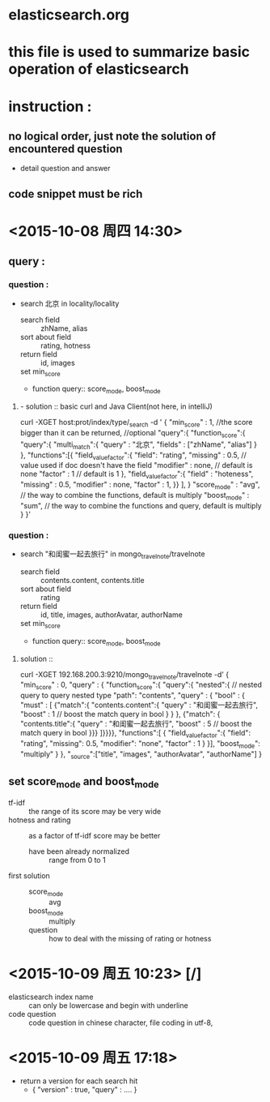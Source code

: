 * elasticsearch.org
* this file is used to summarize basic operation of elasticsearch
* instruction :
** no logical order, just note the solution of encountered question
- detail question and answer
** code snippet must be rich
* <2015-10-08 周四 14:30> 
** query : 
*** question : 
- search 北京 in locality/locality 
  - search field :: zhName, alias
  - sort about field :: rating, hotness
  - return field :: id, images
  - set min_score ::
  - function query:: score_mode, boost_mode
**** - solution :: basic curl and Java Client(not here, in intelliJ)
curl -XGET host:prot/index/type/_search -d '
{
  "min_score" : 1,  //the score bigger than it can be returned, //optional
  "query":{
    "function_score":{
      "query":{
        "multi_match":{
          "query" : "北京",
          "fields" : ["zhName", "alias"]
        }
      },
      "functions":[{
        "field_value_factor":{
          "field": "rating",
          "missing" : 0.5,          // value used if doc doesn't have the field
          "modifier" : none,      // default is none
          "factor" : 1            // default is 1
        },
        "field_value_factor":{
          "field" : "hoteness",
          "missing" : 0.5,
          "modifier" : none,
          "factor" : 1, 
        }}
      ],
    }
    "score_mode" : "avg", // the way to combine the functions, default is multiply
    "boost_mode" : "sum",      // the way to combine the functions and query, default is multiply
  }
}'
*** question : 
- search "和闺蜜一起去旅行" in mongo_travelnote/travelnote 
  - search field :: contents.content, contents.title
  - sort about field :: rating
  - return field :: id, title, images, authorAvatar, authorName
  - set min_score ::
  - function query:: score_mode, boost_mode
**** solution :: 
curl -XGET 192.168.200.3:9210/mongo_travelnote/travelnote -d'
{
  "min_score" : 0,
  "query" : {
    "function_score":{
      "query":{
        "nested":{    // nested query to query nested type
          "path": "contents",
          "query" : {
            "bool" : {
              "must" : [
                {"match":{
                   "contents.content":{
                     "query" : "和闺蜜一起去旅行",
                     "boost" : 1    // boost the match query in bool
                   }
                 }
                },
                {"match": {
                    "contents.title":{
                     "query" : "和闺蜜一起去旅行",
                     "boost" : 5    // boost the match query in bool
                }}}
              ]}}}},
      "functions":[
        {
          "field_value_factor":{
            "field": "rating",
            "missing": 0.5,
            "modifier": "none",
            "factor" : 1
          }    
        }],
      "boost_mode": "multiply"
    }
  },
  "_source":["title", "images", "authorAvatar", "authorName"]
}
  
** set score_mode and boost_mode
- tf-idf :: the range of its score may be very wide
- hotness and rating :: as a factor of tf-idf score may be better
  - have been already normalized :: range from 0 to 1
- first solution ::
  - score_mode :: avg
  - boost_mode :: multiply
  - question :: how to deal with the missing of rating or hotness 
* <2015-10-09 周五 10:23> [/] 
- elasticsearch index name :: can only be lowercase and begin with underline
- code question :: code question in chinese character, file coding in utf-8,
* <2015-10-09 周五 17:18> 
- return a version for each search hit
  - { "version" : true,
      "query" : ....    }
